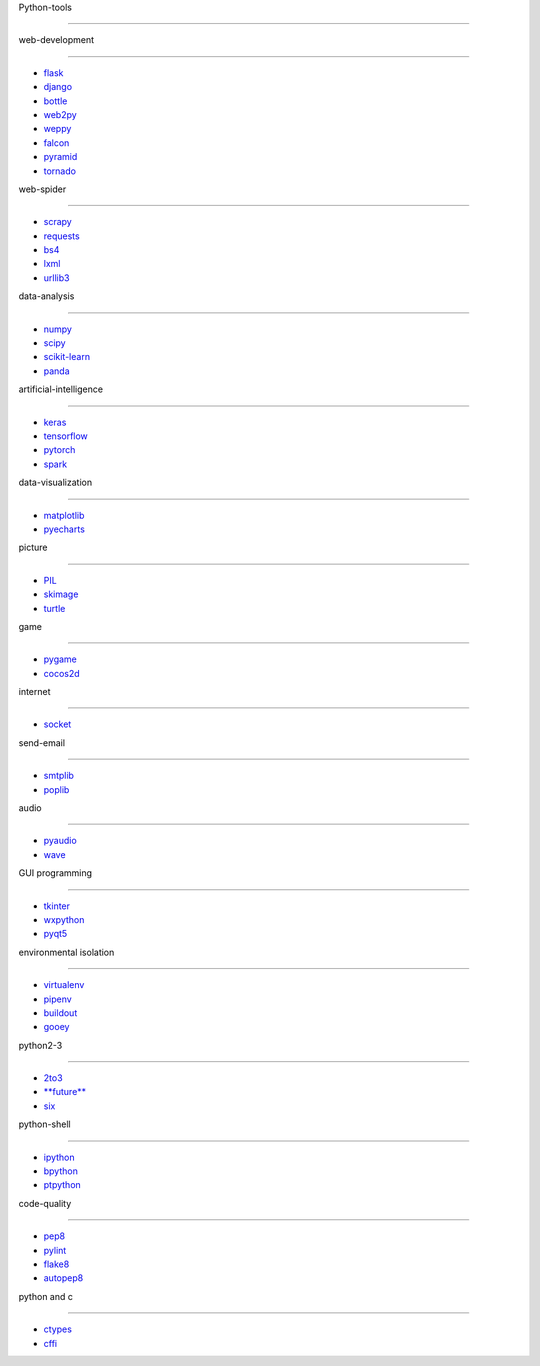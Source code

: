 Python-tools
============

web-development
---------------

-  `flask <http://flask.pocoo.org>`__
-  `django <https://www.djangoproject.com>`__
-  `bottle <http://www.bottlepy.org>`__
-  `web2py <http://www.web2py.com>`__
-  `weppy <http://weppy.org>`__
-  `falcon <http://falconframework.org>`__
-  `pyramid <https://trypyramid.com>`__
-  `tornado <http://www.tornadoweb.org/en/stable/>`__

web-spider
----------

-  `scrapy <https://scrapy.org>`__
-  `requests <https://2.python-requests.org//zh_CN/latest/user/quickstart.html>`__
-  `bs4 <https://beautifulsoup.readthedocs.io>`__
-  `lxml <https://lxml.de>`__
-  `urllib3 <https://urllib3.readthedocs.io/en/latest/>`__

data-analysis
-------------

-  `numpy <http://www.numpy.org>`__
-  `scipy <https://www.scipy.org>`__
-  `scikit-learn <http://scikit-learn.org>`__
-  `panda <http://pandas.pydata.org>`__

artificial-intelligence
-----------------------

-  `keras <https://keras-cn.readthedocs.io/en/latest/>`__
-  `tensorflow <https://tensorflow.google.cn>`__
-  `pytorch <https://pytorch.org>`__
-  `spark <http://spark.apache.org>`__

data-visualization
------------------

-  `matplotlib <https://matplotlib.org>`__
-  `pyecharts <http://pyecharts.herokuapp.com>`__

picture
-------

-  `PIL <http://www.pythonware.com/products/pil/>`__
-  `skimage <https://scikit-image.org>`__
-  `turtle <http://www.pythonturtle.org>`__

game
----

-  `pygame <https://www.pygame.org>`__
-  `cocos2d <https://cocos2d-x.org>`__

internet
--------

-  `socket <http://www.supersocket.net>`__

send-email
----------

-  `smtplib <https://docs.python.org/3/library/smtplib.html>`__
-  `poplib <https://docs.python.org/3/library/poplib.html>`__

audio
-----

-  `pyaudio <http://people.csail.mit.edu/hubert/pyaudio/>`__
-  `wave <https://docs.python.org/3/library/wave.html>`__

GUI programming
---------------

-  `tkinter <https://docs.python.org/3/library/tkinter.html>`__
-  `wxpython <https://www.wxpython.org>`__
-  `pyqt5 <http://zetcode.com/gui/pyqt5/>`__

environmental isolation
-----------------------

-  `virtualenv <https://virtualenv.pypa.io/en/latest/>`__
-  `pipenv <https://docs.pipenv.org>`__
-  `buildout <http://www.buildout.org/en/latest/>`__
-  `gooey <https://github.com/chriskiehl/Gooey>`__

python2-3
---------

-  `2to3 <https://docs.python.org/3/library/2to3.html>`__
-  `**future** <https://docs.python.org/3/library/__future__.html>`__
-  `six <https://six.readthedocs.io>`__

python-shell
------------

-  `ipython <http://ipython.org>`__
-  `bpython <https://www.bpython-interpreter.org>`__
-  `ptpython <https://pypi.org/project/ptpython/>`__

code-quality
------------

-  `pep8 <https://pypi.org/project/pep8/>`__
-  `pylint <https://pypi.org/project/pylint/>`__
-  `flake8 <http://flake8.pycqa.org/en/latest/index.html#quickstart>`__
-  `autopep8 <https://pypi.org/project/autopep8/>`__

python and c
------------

-  `ctypes <https://docs.python.org/3/library/ctypes.html>`__
-  `cffi <https://cffi.readthedocs.io>`__
